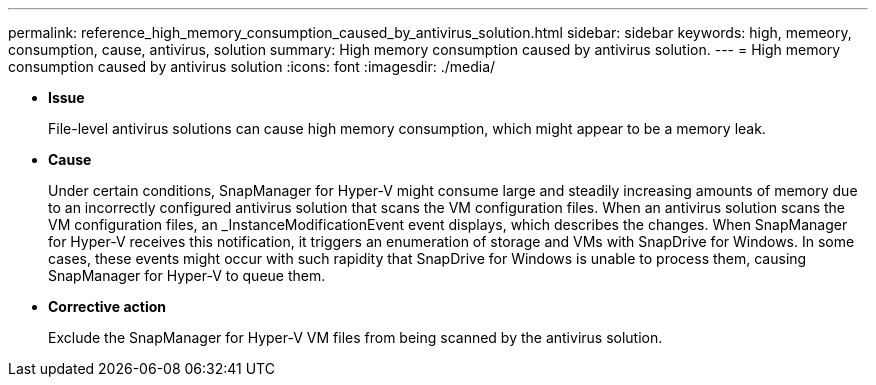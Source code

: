 ---
permalink: reference_high_memory_consumption_caused_by_antivirus_solution.html
sidebar: sidebar
keywords: high, memeory, consumption, cause, antivirus, solution
summary: High memory consumption caused by antivirus solution.
---
= High memory consumption caused by antivirus solution
:icons: font
:imagesdir: ./media/

[.lead]
* *Issue*
+
File-level antivirus solutions can cause high memory consumption, which might appear to be a memory leak.

* *Cause*
+
Under certain conditions, SnapManager for Hyper-V might consume large and steadily increasing amounts of memory due to an incorrectly configured antivirus solution that scans the VM configuration files. When an antivirus solution scans the VM configuration files, an _InstanceModificationEvent event displays, which describes the changes. When SnapManager for Hyper-V receives this notification, it triggers an enumeration of storage and VMs with SnapDrive for Windows. In some cases, these events might occur with such rapidity that SnapDrive for Windows is unable to process them, causing SnapManager for Hyper-V to queue them.

* *Corrective action*
+
Exclude the SnapManager for Hyper-V VM files from being scanned by the antivirus solution.
